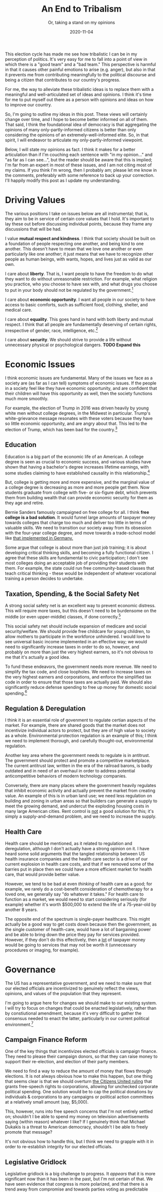 #+TITLE: An End to Tribalism
#+SUBTITLE: Or, taking a stand on my opinions
#+DATE: 2020-11-04

#+STARTUP: showall indent
#+OPTIONS: toc:nil
#+OPTIONS: tex:t

This election cycle has made me see how tribalistic I can be in my perception of
politics. It's very easy for me to fall into a point of view in which there is a "good
team" and a "bad team." This perspective is harmful in that it causes other painful
emotions to arise (e.g. anger), but also in that it prevents me from contributing
meaningfully to the political discourse and being a citizen that contributes to our
country's progress.

For me, the way to alleviate these tribalistic ideas is to replace them with a
meaningful and well-articulated set of ideas and opinions. I think it's time for me to
put myself out there as a person with opinions and ideas on how to improve our country.

So, I'm going to outline my ideas in this post. These views will certainly change over
time, and I hope to become better informed on all of them. That said, I think the
foundational idea of democracy is that aggregating the opinions of many
only-partly-informed citizens is better than only considering the opinions of an
extremely-well-informed elite. So, in that spirit, I will endeavor to articulate my
only-partly-informed viewpoint.

Below, I will state my opinions as fact. I think it makes for a better articulation than
if I'm couching each sentence with "in my opinion..." and "as far as I can see...", but
the reader should be aware that this is implied; I'm far from an expert in most of these
issues, and I am not citing most of my claims. If you think I'm wrong, then I probably
am; please let me know in the comments, preferably with some reference to back up your
correction. I'll happily modify this post as I update my understanding.

* Driving Values

The various positions I take on issues below are all instrumental; that is, they aim to
be in service of certain core values that I hold. It's important to lay these out before
discussing individual points, because they frame any discussions that will be had.

I value *mutual respect and kindness*. I think that society should be built on a
foundation of people respecting one another, and being kind to one another. This doesn't
have to mean that we love one another or even particularly like one another; it just
means that we have to recognize other people as human beings, with wants, hopes, and
lives just as valid as our own.

I care about *liberty*. That is, I want people to have the freedom to do what they want to
do without unreasonable restriction. For example, what religion you practice, who you
choose to have sex with, and what drugs you choose to put in your body should not be
regulated by the government.[fn:liberty]

I care about *economic opportunity*. I want all people in our society to have access to
basic comforts, such as sufficient food, clothing, shelter, and medical care.

I care about *equality*. This goes hand in hand with both liberty and mutual respect. I
think that all people are fundamentally deserving of certain rights, irrespective of
gender, race, intelligence, etc.[fn:equality]

I care about *security*. We should strive to provide a life without unnecessary physical
or psychological dangers. *TODO Expand this*

* Economic Issues

I think economic issues are fundamental. Many of the issues we face as a society are (as
far as I can tell) symptoms of economic issues. If the people in a society feel like
they have economic opportunity, and are confident that their children will have this
opportunity as well, then the society functions much more smoothly.

For example, the election of Trump in 2016 was driven heavily by young white men without
college degrees, in the Midwest in particular. Trump's white-grievance message resonates
with these voters because they have so little economic opportunity, and are angry about
that. This led to the election of Trump, which has been bad for the country.[fn:trump]

** Education

Education is a big part of the economic life of an American. A college degree is seen as
crucial to economic success, and various studies have shown that having a bachelor's
degree increases lifetime earnings, with some studies claiming to have established
causality in this relationship.[fn:college-earnings]

But, college is getting more and more expensive, and the marginal value of a college
degree is decreasing as more and more people get them. Now students graduate from
college with five- or six-figure debt, which prevents them from building wealth that can
provide economic security for them as they age and retire.

Bernie Sanders famously campaigned on free college for all. I think *free college is a
bad solution*. It would funnel large amounts of taxpayer money towards colleges that
charge too much and deliver too little in terms of valuable skills. We need to
transition our society away from its obsession with the four-year college degree, and
move towards a trade-school model like [[https://www.bmbf.de/en/the-german-vocational-training-system-2129.html][that implemented in Germany.]]

Some argue that college is about more than just job training; it is about developing
critical thinking skills, and becoming a fully functional citizen. I agree that these
skills are fundamental to civic participation; I don't see most colleges doing an
acceptable job of providing their students with them. For example, the state could run
free community-based classes that teach critical thinking - these would be independent
of whatever vocational training a person decides to undertake.

** Taxation, Spending, & the Social Safety Net

A strong social safety net is an excellent way to prevent economic distress. This will
require more taxes, but this doesn't need to be burdensome on the middle (or even
upper-middle) classes, if done correctly.[fn:taxes]

This social safety net should include expansion of medicare and social
security/welfare. We should provide free childcare for young children, to allow mothers
to participate in the workforce unhindered. I would love to see universal basic income
implemented in an effective way; we would need to significantly increase taxes in order
to do so, however, and probably on more than just the very highest earners, so it's not
obvious to me that it's actually a good idea.

To fund these endeavors, the government needs more revenue. We need to simplify the tax
code, and close loopholes. We need to increase taxes on the very highest earners and
corporations, and enforce the simplified tax code in order to ensure that those taxes
are actually paid. We should also significantly reduce defense spending to free up money
for domestic social spending.[fn:defense]

** Regulation & Deregulation

I think it is an essential role of govenment to regulate certian aspects of the
market. For example, there are shared goods that the market does not incentivize
individual actors to protect, but they are of high value to society as a
whole. Environmental protection regulation is an example of this; I think we need to
implement thorough, and carefully thought-out, environmental regulation.

Another key area where the government needs to regulate is in antitrust. The government
should protect and promote a competitive marketplace. The current antitrust law, written
in the era of the railroad barons, is badly outdated and in need of an overhaul in order
to address potential anticompetitive behaviors of modern technology companies.

Conversely, there are many places where the government heavily regulates that inhibit
economic activity and actually prevent the market from creating value. An example of
this is in urban land use; we need less regulation on building and zoning in urban areas
so that builders can generate a supply to meet the growing demand, and undercut the
exploding housing costs in many large American cities. Rent control is _not_ a good
solution for this; it's simply a supply-and-demand problem, and we need to increase the
supply.

** Health Care

Health care should be mentioned, as it related to regulation and deregulation, although
I don't actually have a strong opinion on it. I have heard some solid arguments that the
tangled relationship between US health insurance companies and the health care sector is
a drive of our current explosion in health care costs, and that if we removed some of
the barries put in place then we could have a more efficient market for health care,
that would provide better value.

However, we tend to be bad at even /thinking/ of health care as a good; for example, we
rarely do a cost-benefit consideration of chemotherapy for a loved one, we generally say
"do whatever it takes." For health care to function as a market, we would need to start
considering seriously (for example) whether it's worth $500,000 to extend the life of a
75-year-old by another 8 years.

The opposite end of the spectrum is single-payer healthcare. This might actually be a
good way to get costs down because then the government, as the single customer of
health-care, would have a lot of bargaining power and be able to bring down the price
they pay for services provided. However, if they don't do this effectively, then a _lot_
of taxpayer money would be going to services that may not be worth it (unnecessary
procedures or imaging, for example).

* Governance

The US has a representative government, and we need to make sure that our elected
officials are incentivized to genuinely reflect the views, opinions, and values of the
population that they represent.

I'm going to argue here for changes we should make to our existing system. I will try to
focus on changes that could be enacted legislatively, rather than by constiutional
amendment, because it's very difficult to gather the consensus needed to enact the
latter, particularly in our current political environment.[fn:two-party]

** Campaign Finance Reform

One of the key things that incentivizes elected officials is campaign finance. They need
to please their campaign donors, so that they can raise money to support their
re-election, and election of their party members.

We need to find a way to reduce the amount of money that flows through elections. It is
not always obvious how to make this happen, but one thing that seems clear is that we
should overturn [[https://en.wikipedia.org/wiki/Citizens_United_v._FEC][the Citizens United ruling]] that grants free-speech rights to
corporations, allowing for unchecked corporate political spending. One solution would be
to cap the political donations by individuals & corporations to any campaigns or
political action committees at a relatively small amount (say, $5,000).

This, however, runs into free speech concerns that I'm not entirely settled on;
shouldn't I be able to spend my money on television advertisements saying (within
reason) whatever I like? If I genuinely think that Michael Dukakis is a threat to
American democracy, shouldn't I be able to freely promote that message?

It's not obvious how to handle this, but I think we need to grapple with it in order to
re-establish integrity for our elected officials.

** Legislative Gridlock

Legislative gridlock is a big challenge to progress. It /appears/ that it is more
significant now than it has been in the past, but I'm not certain of that. We have seen
evidence that congress is more polarized, and that there is a trend away from compromise
and towards parties voting as predictable blocks on legislation.[fn:local-national]

This is something we need to address. There may be changes we can make to the
legislative process that encourage compromise, and that would be a positive
step. However, my belief is that this polarization and partisanship ultimately flows
from the people themselves. Politicians are afraid to compromise because they know that
if they work across the aisle, they will be demonized by their constituents and not
re-elected.

One way to reduce polarization is to avoid focus on already-politicized issues. For
example, if Democrats were to relax their traditional position on gun control, then
perhaps they would have more leverage to push for liberal economic policies that would
benefit lower-income Americans. Although some of these policies have been politicized
(e.g. single-payer healthcare) some of them have not, and maintain a fairly bipartisan
support base (e.g. universal basic income).

It's worth noting that we can also sidestep this by allowing the private sector to
address problems. This will work, sometimes; for example, SpaceX has a promising new
satellite internet technology (Starlink) that I hope will soon provide broadband
internet to any area with a clear view of the sky; this would work around our nation's
embarassingly poor broadband infrastructure (and lack of any political will to address
it). Some problems, however, are not well-addressed by the private sector (e.g. nature
conservation, antitrust law) because market forces work against them.

** Court-Packing

If our legislative branch is not functioning, then the executive and judicial branches
are encouraged to pick up the slack. This has resulted in presidents from Obama onward
severly expanding executive power via executive order, and also a focus on the
appointment of politically-motivated judges as a partisan strategy.

We need to change our system so that it is robust to a partisan judiciary; right now,
and for the foreseeable future, this is the reality of our situation. Assuming the
officials that are empowered to appoint judges are elected fairly,[fn:fair-elections]
then our goal is to ensure that judges are appointed at a roughly consistent rate.

There are a few strategies that would encourage this. One strategy is to have
term-limits in place, rather than the current lifetime appointments. Another is to
increase the size of important courts, most notably the supreme court, so that the churn
of judges happens at a more consistent rate.

Finally, we cannot let the Senate control approval of appointments. The Senate gives
equal voice to _states_, rather than equal voice to individuals. So, it will always be
biased towards the lower-population-density areas, and therefore not be representative
of the will of the people. Such an institution should not hold control over who gets
appointed to the judiciary.

One solution would be to lower the threshold for approval of judges; for example, only
require that 35% approval of judiciary appointments. This, however, has its own
downsides, since it would allow for appointment of even-more-partisan judges to the
bench. I don't know a better solution right now, but I think that it is a problem we
need to address.

** Gerrymandering

Gerrymandering has long been a strategy used to bias legislative bodies. It is
problematic in that it can make that legislative body less representational of the
population, which undermines the fundamental dynamics of democracy that support fair
governance.

In short, we cannot allow the drawing of district lines to be a process controlled by an
inherently partisan legislative body (the state legislatures, in the US). I suspect that
there exist processes that guarantee a fair drawing of district lines; we should codify
those processes into law. Again, this is not something we can leave up to partisan
elected officials; we need to restrict it via a process that disallows such partisan
strategies.

* Social Issues

Social issues are a primary focus of politics in the US, and (from what I can see) are a
major driver of the partisan polarization we see today. They are also touchy, which is
to say that expressing certain opinions on social issues can have severe repurcussions
for people in their personal and professional lives.

Because of that, I am going to refrain from going into much detail on these issues. I am
happy to discuss them in private, but I simply don't trust our current social climate to
handle reasonable, well-thought-out discussion on these issues in the public sphere.

This has been true throughout, but it's worth emphasizing here; these are /just my
opinions/, and I would enjoy the opportunity to change them. If you diagree with me, I
hope you will engage with me so that we can understand one another better, and hopefully
teach eachother a thing or two. I certainly have a lot to learn on all these topics.

** Race & Policing

Racism is a significant issue in America. Slavery is a horrific part of our national
heritage,[fn:wounded-knee] and it reverberates throughout our culture today. We should
always work towards the goal of a society where opportunities (economic, social, etc.)
are not limited by skin color or heritage.

There is a lot of focus lately on the interactions of policing and race. I do support a
restructuring of the America policing system; we give too much authority, and too little
oversight, to police officers. This level of authority and oversight is appropriate when
handling certain issues, but is entirely absurd when (for example) an officer is
handling a routine traffic stop.

A key element of police reform should be a severe reduction in the kinds of situations
that armed police officers handle. Armed officers, like we currently have, generally
have good ability in self-defense and are trained in it, but have very little
social/interpersonal skill, as evidenced by their recent trend of poor decision making
and inability to defuse tense situations that lead to violence and death. Traffic stops,
domestic disputes, etc. should be handled by public servants that have the appropriate
social skills.

That said, I'm not sure that policing is actually the most important driver of racism in
America. Improving economic opportunities for _all_ Americans will go a long way towards
providing opportunities for marginalized groups. Even so, there are attitudes in our
society that will not be addressed simply by economic changes. I don't have a good
answer for that problem, but I do think it is a fundamental one we must tackle if we
wish to function in alignment with the ideal that "all people are created equal."

** Gun Control

The other social issue I will mention is gun control. This is an issue that contributes
_strongly_ to polarization, and prevents liberals from making inroads into rural
communities.

I don't think that tactical or assault weapons should be legal. There is not a good case
where they are necessary, and they reduce our overall security as a nation by empowering
individuals to end many lives on a whim. That said, I don't think gun control should be
a high priority.

About 38,000 people have died so far in 2020 due to gun violence. How many of these
would have been prevented if we could outlaw tactical/assault weapons? Only 16,000 of
these weren't suicides, which are generall not done with such weapons. I'd estimate that
outlawing tactical and assault weapons would save fewer than 5,000 lives per year, and I
would guess it would be _much_ fewer, perhaps a reduction of 1,000 lives per year. Compare
that to (for example) obesity, which kills about 300,000 people a year. Smoking kills
over 400,000 people a year.

I think that liberals over-prioritize gun control in their agenda, and it hurts their
ability to enact other, much more important and impactful aspects of their
platform. Frankly, I wish they would give it a rest.

* Conclusion

Again, these things I've been stating as fact are, actually, /just my opinions/. I have
taken up this imperative structure to embody my belief that we can only act from our
current, limited point of view, and that I cannot let the incompleteness of my knowledge
prevent me from having positions and taking action on issues that I see in the world.

The flipside of this is that we always have to be willing to listen, and learn, and
change our opinions. Perhaps (for example) gun violence _is_ one of the most important
social issues facing our society today. I would be interested to see arguments of this,
and I aspire to be open-minded to any arguments that go against my existing
opinions. The things that are inarguable are _values_;[fn:values] those are inherent in
us, and cannot be proven or disproven. As for _how_ we go about enacting those values,
well, that must always be flexible and open to change.

* Footnotes

[fn:equality] This gets complicated, though; what about people in vegitative states?
What about animals? I'm glossing over some nuance here.

[fn:liberty] Of course, there are limits; for example, I believe sex should be performed
only with mutual consent, and young children should be prevented from using certain
drugs.

[fn:trump] I'm not saying that Trump is bad because he is a conservative. I'm saying
that he is bad at being a conservative. I suspect that an alternative conservative
president (enjoying the same legislative majorities as Trump) would have served better
in accomplishing your goals, without the divisive rhetoric that has inflamed our
national political discourse. Some of my values are conservative according to the
current US idealogical breakdown, and I could imagine myself supporting a conservative
president. That said, Trump is not that president.

[fn:college-earnings] I should look up citations for this.

[fn:taxes] This is an area where I am opining without concrete numbers to back it
up. However, most tax analyses are done in a blatantly partisan way; it's very difficult
to find an analysis of taxation and spending that is does not have ulterior
motives. That said, if you have any recommendations, I'd love to hear them.

[fn:defense] Our national security moving forward does not depend on having better
airplanes or tactical equipment; it depends on intelligence and information security
(cybersecurity). I actually think we should invest _more_ heavily in intelligence and
infosec.

[fn:two-party] For example, I think that a two-party system does not necessarily
encourage the best representation, but this is so baked in to how our voting systems
work that I don't really discuss it here. In that particular case, I also am not really
confident that a many-party system (a la Israel) is actually more effective or
representative.

[fn:local-national] Vox recently [[https://www.vox.com/polyarchy/2018/5/31/17406590/local-national-political-institutions-polarization-federalism][wrote an interesting article]] on how our polarization
may result from the fact that our system was designed for local political institutions,
but most people now focus primarily on national politics.

[fn:fair-elections] It is my opinion that this is _not_ currently the case, due to
e.g. gerrymandering of congressional districts.

[fn:wounded-knee] I would be remiss to not also mention the other horrifici aspect of
our national heritage: the systematic extermination of the indigenous peoples that
inhabited North America previous to the arrival of Europeans. For a heartbreaking
account of this, I recommend [[https://www.amazon.com/Bury-My-Heart-Wounded-Knee/dp/0099526409/ref=tmm_pap_swatch_0?_encoding=UTF8&qid=&sr=][Bury My Heart at Wonded Knee]] by Dee Alexander Brown.

[fn:values] Values can change, of course, but they are not subject to evidence in the
same way that strategies are. I cannot prove to you that (for example) freedom is more
important than security; it is simply an opinion that one holds. That said, if we spend
time with one another, and maintain an open-minded attitude, then we tend to absorb one
another's values, which is a process that leads us towards a more harmonious society.
